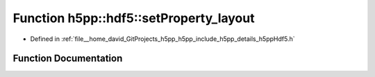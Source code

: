 .. _exhale_function_namespaceh5pp_1_1hdf5_1a48dce0da41feb5ff6e90611e7cb240aa:

Function h5pp::hdf5::setProperty_layout
=======================================

- Defined in :ref:`file__home_david_GitProjects_h5pp_h5pp_include_h5pp_details_h5ppHdf5.h`


Function Documentation
----------------------


.. doxygenfunction:: h5pp::hdf5::setProperty_layout(DsetInfo&)
